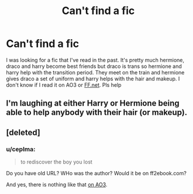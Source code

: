 #+TITLE: Can't find a fic

* Can't find a fic
:PROPERTIES:
:Author: chronicallyroni
:Score: 2
:DateUnix: 1593128706.0
:DateShort: 2020-Jun-26
:FlairText: What's That Fic?
:END:
I was looking for a fic that I've read in the past. It's pretty much hermione, draco and harry become best friends but draco is trans so hermione and harry help with the transition period. They meet on the train and hermione gives draco a set of uniform and harry helps with the hair and makeup. I don't know if I read it on AO3 or [[https://FF.net][FF.net]]. Pls help


** I'm laughing at either Harry or Hermione being able to help anybody with their hair (or makeup).
:PROPERTIES:
:Author: JennaSayquah
:Score: 5
:DateUnix: 1593142720.0
:DateShort: 2020-Jun-26
:END:


** [deleted]
:PROPERTIES:
:Score: 1
:DateUnix: 1593157192.0
:DateShort: 2020-Jun-26
:END:

*** u/ceplma:
#+begin_quote
  to rediscover the boy you lost
#+end_quote

Do you have old URL? WHo was the author? Would it be on ff2ebook.com?

And yes, there is nothing like that [[https://archiveofourown.org/works/search?utf8=%E2%9C%93&commit=Search&work_search%5Bquery%5D=&work_search%5Btitle%5D=&work_search%5Bcreators%5D=&work_search%5Brevised_at%5D=&work_search%5Bcomplete%5D=&work_search%5Bcrossover%5D=&work_search%5Bsingle_chapter%5D=0&work_search%5Bword_count%5D=&work_search%5Blanguage_id%5D=&work_search%5Bfandom_names%5D=Harry+Potter+-+J.+K.+Rowling&work_search%5Brating_ids%5D=&work_search%5Bcharacter_names%5D=Hermione+Granger%2CDraco+Malfoy%2CHarry+Potter&work_search%5Brelationship_names%5D=&work_search%5Bfreeform_names%5D=Transgender&work_search%5Bhits%5D=&work_search%5Bkudos_count%5D=&work_search%5Bcomments_count%5D=&work_search%5Bbookmarks_count%5D=&work_search%5Bsort_column%5D=_score&work_search%5Bsort_direction%5D=desc][on AO3]].
:PROPERTIES:
:Author: ceplma
:Score: 0
:DateUnix: 1593185412.0
:DateShort: 2020-Jun-26
:END:
